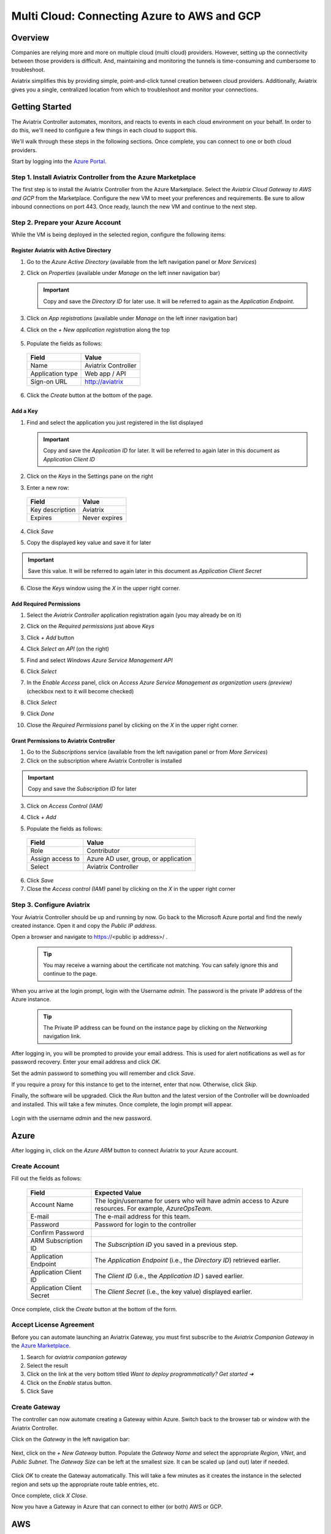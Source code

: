 .. meta::
    :description: Using Aviatrix to Connect Azure to AWS or GCP
    :keywords: Aviatrix, Azure, AWS, GCP, multi cloud

.. _AWS billing: https://console.aws.amazon.com/billing/home?#/account

======================================================================
Multi Cloud: Connecting Azure to AWS and GCP
======================================================================

Overview
--------
Companies are relying more and more on multiple cloud (multi cloud) providers.  However, setting up the connectivity between those providers is difficult.  And, maintaining and monitoring the tunnels is time-consuming and cumbersome to troubleshoot.

Aviatrix simplifies this by providing simple, point-and-click tunnel creation between cloud providers.  Additionally, Aviatrix gives you a single, centralized location from which to troubleshoot and monitor your connections.

|imageAvtxDashboard0|

Getting Started
---------------
The Aviatrix Controller automates, monitors, and reacts to events in each cloud environment on your behalf.  In order to do this, we'll need to configure a few things in each cloud to support this.

We'll walk through these steps in the following sections.  Once complete, you can connect to one or both cloud providers.

Start by logging into the `Azure Portal <https://portal.azure.com>`__.

Step 1. Install Aviatrix Controller from the Azure Marketplace
^^^^^^^^^^^^^^^^^^^^^^^^^^^^^^^^^^^^^^^^^^^^^^^^^^^^^^^^^^^^^^
The first step is to install the Aviatrix Controller from the Azure Marketplace.  Select the `Aviatrix Cloud Gateway to AWS and GCP` from the Marketplace.  Configure the new VM to meet your preferences and requirements.  Be sure to allow inbound connections on port 443.  Once ready, launch the new VM and continue to the next step.

Step 2. Prepare your Azure Account
^^^^^^^^^^^^^^^^^^^^^^^^^^^^^^^^^^
While the VM is being deployed in the selected region, configure the following items:

Register Aviatrix with Active Directory
#######################################
1. Go to the `Azure Active Directory` (available from the left navigation panel or `More Services`)
2. Click on `Properties` (available under `Manage` on the left inner navigation bar)

   .. important:: Copy and save the `Directory ID` for later use.  It will be referred to again as the `Application Endpoint`.

3. Click on `App registrations` (available under `Manage` on the left inner navigation bar)
4. Click on the `+ New application registration` along the top

    |imageAzureAppRegBtn|

5. Populate the fields as follows:

  +--------------------+--------------------------------------------------+
  | Field              | Value                                            |
  +====================+==================================================+
  | Name               | Aviatrix Controller                              |
  +--------------------+--------------------------------------------------+
  | Application type   | Web app / API                                    |
  +--------------------+--------------------------------------------------+
  | Sign-on URL        | http://aviatrix                                  |
  +--------------------+--------------------------------------------------+

6. Click the `Create` button at the bottom of the page.

  |imageAzureAppRegForm|

Add a Key
#########
1. Find and select the application you just registered in the list displayed

   |imageAzureAppRegAppID|

   .. important:: Copy and save the `Application ID` for later.  It will be referred to again later in this document as `Application Client ID`

2. Click on the `Keys` in the Settings pane on the right

   |imageAzureAppRegKeysBtn|

3. Enter a new row:

  +--------------------+--------------------------------------------------+
  | Field              | Value                                            |
  +====================+==================================================+
  | Key description    | Aviatrix                                         |
  +--------------------+--------------------------------------------------+
  | Expires            | Never expires                                    |
  +--------------------+--------------------------------------------------+

4. Click `Save`

   |imageAzureAppRegKeySave|

5. Copy the displayed key value and save it for later

   |imageAzureAppRegKeySaveComplete|

.. important::  Save this value.  It will be referred to again later in this document as `Application Client Secret`

6. Close the `Keys` window using the `X` in the upper right corner.

Add Required Permissions
########################
1. Select the `Aviatrix Controller` application registration again (you may already be on it)
2. Click on the `Required permissions` just above `Keys`

   |imageAzureAppRegPermBtn|

3. Click `+ Add` button
4. Click `Select an API` (on the right)
5. Find and select `Windows Azure Service Management API`

   |imageAzureAppRegPermSelectAPI|

6. Click `Select`
7. In the `Enable Access` panel, click on `Access Azure Service Management as organization users (preview)` (checkbox next to it will become checked)

   |imageAzureAppRegPermEnableAccess|

8. Click `Select`
9. Click `Done`
10. Close the `Required Permissions` panel by clicking on the `X` in the upper right corner.

Grant Permissions to Aviatrix Controller
########################################

1. Go to the `Subscriptions` service (available from the left navigation panel or from `More Services`)
2. Click on the subscription where Aviatrix Controller is installed

.. important:: Copy and save the `Subscription ID` for later

3. Click on `Access Control (IAM)`

   |imageAzureSubscriptionIAM|

4. Click `+ Add`

5. Populate the fields as follows:

  +--------------------+--------------------------------------------------+
  | Field              | Value                                            |
  +====================+==================================================+
  | Role               | Contributor                                      |
  +--------------------+--------------------------------------------------+
  | Assign access to   | Azure AD user, group, or application             |
  +--------------------+--------------------------------------------------+
  | Select             | Aviatrix Controller                              |
  +--------------------+--------------------------------------------------+

  |imageAzureSubscriptionIAMAddPerm|

6. Click `Save`
7. Close the `Access control (IAM)` panel by clicking on the `X` in the upper right corner

Step 3. Configure Aviatrix
^^^^^^^^^^^^^^^^^^^^^^^^^^^^^^^^^^^^^^^^^^^^^^^^^^^^^

Your Aviatrix Controller should be up and running by now.  Go back to the Microsoft Azure portal and find the newly created instance.  Open it and copy the `Public IP address`.

Open a browser and navigate to https://<public ip address>/ .  

   .. tip:: You may receive a warning about the certificate not matching.  You can safely ignore this and continue to the page.

When you arrive at the login prompt, login with the Username `admin`.  The password is the private IP address of the Azure instance.

   .. tip:: The Private IP address can be found on the instance page by clicking on the `Networking` navigation link.

   |imageAviatrixFirstLogin|
            
After logging in, you will be prompted to provide your email address.  This is used for alert notifications as well as for password recovery.  Enter your email address and click `OK`.

Set the admin password to something you will remember and click `Save`.

If you require a proxy for this instance to get to the internet, enter that now.  Otherwise, click `Skip`.

Finally, the software will be upgraded.  Click the `Run` button and the latest version of the Controller will be downloaded and installed.  This will take a few minutes.  Once complete, the login prompt will appear.

   |imageAviatrixFirstLoginRunUpdate|

Login with the username `admin` and the new password.
   
Azure
-----
After logging in, click on the `Azure ARM` button to connect Aviatrix to your Azure account.  

   |imageAviatrixOnboardAzureSelect|

Create Account
^^^^^^^^^^^^^^
Fill out the fields as follows:

  +-------------------------------+--------------------------------------------+
  | Field                         | Expected Value                             |
  +===============================+============================================+
  | Account Name                  | The login/username for users who will have |
  |                               | admin access to Azure resources.           |
  |                               | For example, `AzureOpsTeam`.               |
  +-------------------------------+--------------------------------------------+
  | E-mail                        | The e-mail address for this team.          |
  +-------------------------------+--------------------------------------------+
  | Password                      | Password for login to the controller       |
  +-------------------------------+--------------------------------------------+
  | Confirm Password              |                                            |
  +-------------------------------+--------------------------------------------+
  | ARM Subscription ID           | The `Subscription ID` you saved in a       |
  |                               | previous step.                             |
  +-------------------------------+--------------------------------------------+
  | Application Endpoint          | The `Application Endpoint` (i.e., the      |
  |                               | `Directory ID`) retrieved earlier.         |
  +-------------------------------+--------------------------------------------+
  | Application Client ID         | The `Client ID` (i.e., the `Application ID`|
  |                               | ) saved earlier.                           |
  +-------------------------------+--------------------------------------------+
  | Application Client Secret     | The `Client Secret` (i.e., the key value)  |
  |                               | displayed earlier.                         |
  +-------------------------------+--------------------------------------------+

Once complete, click the `Create` button at the bottom of the form.

   |imageAviatrixOnboardAzureCreate|

Accept License Agreement
^^^^^^^^^^^^^^^^^^^^^^^^
Before you can automate launching an Aviatrix Gateway, you must first subscribe to the `Aviatrix Companion Gateway` in the `Azure Marketplace <https://portal.azure.com/#blade/Microsoft_Azure_Marketplace/GalleryFeaturedMenuItemBlade/selectedMenuItemId/home/resetMenuId/>`__.

1. Search for `aviatrix companion gateway`
2. Select the result
   |imageAzureCompanionGWSearchResult|

3. Click on the link at the very bottom titled `Want to deploy programmatically? Get started ➔`
   |imageAzureCompanionGWDeployLink|

4. Click on the `Enable` status button.
   |imageAzureCompanionGWEnableAccess|

5. Click Save


Create Gateway
^^^^^^^^^^^^^^
The controller can now automate creating a Gateway within Azure.  Switch back to the browser tab or window with the Aviatrix Controller.

Click on the `Gateway` in the left navigation bar:

   |imageAviatrixNavGateway|

Next, click on the `+ New Gateway` button.  Populate the `Gateway Name` and select the appropriate `Region`, `VNet`, and `Public Subnet`.  The `Gateway Size` can be left at the smallest size.  It can be scaled up (and out) later if needed.

   |imageAviatrixGWCreate|

Click `OK` to create the Gateway automatically.  This will take a few minutes as it creates the instance in the selected region and sets up the appropriate route table entries, etc.

Once complete, click `X Close`.

Now you have a Gateway in Azure that can connect to either (or both) AWS or GCP.

AWS
---

Create Account
^^^^^^^^^^^^^^
1. Go to the Onboarding section on your Controller.

   |imageAviatrixOnboardNav|
 
2. Click on `AWS`

   Fill out the fields as follows:

  +-------------------------------+--------------------------------------------+
  | Field                         | Expected Value                             |
  +===============================+============================================+
  | Account Name                  | The login/username for users who will have |
  |                               | admin access to AWS resources.             |
  |                               | For example, `AWSOpsTeam`.                 |
  +-------------------------------+--------------------------------------------+
  | E-mail                        | The e-mail address for this team.          |
  +-------------------------------+--------------------------------------------+
  | Password                      | Password for login to the controller       |
  +-------------------------------+--------------------------------------------+
  | Confirm Password              |                                            |
  +-------------------------------+--------------------------------------------+
  | AWS Account Number            | You can find your account number           |
  |                               | on the `AWS billing`_ page                 |
  +-------------------------------+--------------------------------------------+
  | IAM role-based                | Leave this unchecked for now.  For         |
  |                               | production use, you'll want to use IAM     |
  |                               | roles with specific permissions.           |
  +-------------------------------+--------------------------------------------+
  | AWS Access Key ID             | An admin user's AWS access key ID          |
  +-------------------------------+--------------------------------------------+
  | AWS Secret Key                | An admin user's AWS secret key             |
  +-------------------------------+--------------------------------------------+

Once complete, click the `Create` button at the bottom of the form.

   |imageAviatrixOnboardAWSCreate|

Deploy a Gateway in AWS
^^^^^^^^^^^^^^^^^^^^^^^

Head back over to the `Gateways` section in the Aviatrix Controller and click on `+ New Gateway` button.

1. Select `AWS` for `Cloud Type`
2. Enter a Gateway name
3. Select the appropriate values for `Region`, `VPC ID`, and `Public Subnet`.
4. Keep the default `Gateway Size` at `t2.micro`.
5. Check `Allocate New EIP` so a new Elastic IP will be allocated on creation.
6. Click `OK` when ready.  

   .. tip:: Create a new VPC for testing.

|imageAviatrixGWCreateAWS|

Peer the Gateways
^^^^^^^^^^^^^^^^^

1. Click on the `Peering` navigation link on the Controller.
2. Click on `+ New Peering`

   |imageAviatrixGWCreateAWSPeerAddBtn|

3. Select the AWS Gateway and the Azure Gateway

   |imageAviatrixGWCreateAWSPeerAddNew|

4. Click `OK`

   |imageAviatrixGWCreateAWSPeerUp|

Complete
^^^^^^^^
That's it.  Your Azure VNet instances can now talk to your AWS instances over a secure tunnel.  You will soon receive an email notification that the tunnel is up.  You'll receive additional notifications if the tunnel goes down.

GCP
---

Prepare your Google Cloud Account
^^^^^^^^^^^^^^^^^^^^^^^^^^^^^^^^^

The Aviatrix Controller requires a few settings to be enabled in order for it to be able to interact with your Google Cloud account.

1. Find the Project ID
From the `Google Cloud Console Dashboard <https://console.cloud.google.com/home/dashboard>`__, copy and save the `Project ID`.

  |imageGCPProjectID|

2. Enable GCloud Messaging Service
The Controller relies on Google Cloud Pub/Sub APIs to communicate with the Gateways in GCP.  Enable these APIs by going to the `APIs & services Dashboard <https://console.cloud.google.com/apis/dashboard>`__ for the selected project.  Click the `Enable APIs and Services` link at the top of the page.

   |imageGCPEnableAPIsBtn|

Select `Google Cloud Pub/Sub API` from the list.  Then, click `Enable`.

   |imageGCPEnablePubSubBtn|

3. Create Credentials File
Navigate back to the `APIs & services Dashboard <https://console.cloud.google.com/apis/dashboard>`__ and select `Credentials` (or click `here <https://console.cloud.google.com/apis/credentials>`__).

   |imageGCPCredentialsPage|

Click `Create credentials` drop down and select `Service account key`.

   |imageGCPCredentialsCreateStep1|

Select the `Compute Engine default service account` for the `Service account` and select `JSON` for `Key type`.

   |imageGCPCredentialsCreateStep2|

Then, click `Create`.  A file will be downloaded to your computer.  Find it and store it in a safe location.  Then, click `Close`.

   |imageGCPCredentialsSaved|

You are now ready to connect the Aviatrix Controller to your Google Cloud Platform account.

Create Account
^^^^^^^^^^^^^^
1. Go to the Onboarding section on the Aviatrix Controller UI.

   |imageAviatrixOnboardNav|
 
2. Click on `Gcloud`

   Fill out the fields as follows:

  +-------------------------------+--------------------------------------------+
  | Field                         | Expected Value                             |
  +===============================+============================================+
  | Account Name                  | The login/username for users who will have |
  |                               | admin access to Google Cloud resources.    |
  |                               | For example, `GCPOpsTeam`.                 |
  +-------------------------------+--------------------------------------------+
  | E-mail                        | The e-mail address for this team.          |
  +-------------------------------+--------------------------------------------+
  | Password                      | Password for login to the controller       |
  +-------------------------------+--------------------------------------------+
  | Confirm Password              |                                            |
  +-------------------------------+--------------------------------------------+
  | GCloud Project ID             | The `Project ID` saved earlier             |
  +-------------------------------+--------------------------------------------+
  | GCloud Project Credentials    | Select the credentials file created in an  |
  |                               | earlier step.                              |
  +-------------------------------+--------------------------------------------+

Once complete, click the `Create` button at the bottom of the form.

   |imageAviatrixOnboardGCPCreate|

Deploy a Gateway in GCP
^^^^^^^^^^^^^^^^^^^^^^^

Head back over to the `Gateways` section in the Aviatrix Controller and click on `+ New Gateway` button.

1. Select the `Cloud Type` to be `GCloud`.
2. Enter a `Gateway name`.
3. Select a `VPC ID`, and `Public Subnet`.
4. Keep the default `Gateway Size` of `f1-micro`.
5. Click `OK` when ready.

|imageAviatrixGWCreateGCP|

Peer the Gateways
^^^^^^^^^^^^^^^^^

1. Click on the `Peering` navigation link on the Controller.
2. Click on `+ New Peering`

   |imageAviatrixGWCreateAWSPeerAddBtn|

3. Select the AWS Gateway and the Azure Gateway

   |imageAviatrixGWCreateGCPPeerAddNew|

4. Click `OK`

   |imageAviatrixGWCreateGCPPeerUp|


Complete
^^^^^^^^
That's it.  Your Azure VNet instances can now talk to your GCP instances over a secure tunnel.  You will soon receive an email notification that the tunnel is up.  You'll receive additional notifications if the tunnel goes down.


Summary
-------
If you peered your Azure account with both AWS and GCP, then you should see something like this on your Aviatrix Controller Dashboard:

   |imageAviatrixDashboardFinal|

Now that you have the accounts established, you can easily add connectivity to other VPCs in either AWS or GCP.  And, of course, you can also connect AWS to GCP.


.. |imageAvtxDashboard0| image:: GettingStartedAzureToAWSAndGCP_media/aviatrix/screenshot_aviatrix_dashboard_sample.png

.. |imageAzureAppRegBtn| image:: GettingStartedAzureToAWSAndGCP_media/azure/button_add_app_registration.png

.. |imageAzureAppRegForm| image:: GettingStartedAzureToAWSAndGCP_media/azure/form_app_registration_create.png

.. |imageAzureSubscriptionIAM| image:: GettingStartedAzureToAWSAndGCP_media/azure/access_control_btn.png

.. |imageAzureSubscriptionIAMAddPerm| image:: GettingStartedAzureToAWSAndGCP_media/azure/access_control_add_perm.png

.. |imageAzureAppRegKeysBtn| image:: GettingStartedAzureToAWSAndGCP_media/azure/app_registration_keys_btn.png

.. |imageAzureAppRegKeySave| image:: GettingStartedAzureToAWSAndGCP_media/azure/app_registration_save.png

.. |imageAzureAppRegKeySaveComplete| image:: GettingStartedAzureToAWSAndGCP_media/azure/app_registration_key_value.png

.. |imageAzureAppRegPermBtn| image:: GettingStartedAzureToAWSAndGCP_media/azure/app_reg_permissions_btn.png

.. |imageAzureAppRegPermSelectAPI| image:: GettingStartedAzureToAWSAndGCP_media/azure/app_reg_permissions_select_api_2.png

.. |imageAzureAppRegPermEnableAccess| image:: GettingStartedAzureToAWSAndGCP_media/azure/app_reg_permissions_enable_access.png

.. |imageAzureAppRegAppID| image:: GettingStartedAzureToAWSAndGCP_media/azure/app_registration_select_app_id.png

.. |imageAviatrixFirstLogin| image:: GettingStartedAzureToAWSAndGCP_media/aviatrix/configure_first_login.png

.. |imageAviatrixFirstLoginRunUpdate| image:: GettingStartedAzureToAWSAndGCP_media/aviatrix/configure_run_update.png

.. |imageAviatrixOnboardAzureSelect| image:: GettingStartedAzureToAWSAndGCP_media/aviatrix/onboard_azure_btn.png

.. |imageAviatrixOnboardAzureCreate| image:: GettingStartedAzureToAWSAndGCP_media/aviatrix/onboard_azure_account_create.png

.. |imageAviatrixNavGateway| image:: GettingStartedAzureToAWSAndGCP_media/aviatrix/gateway_nav.png

.. |imageAviatrixGWCreate| image:: GettingStartedAzureToAWSAndGCP_media/aviatrix/gateway_create.png

.. |imageAzureCompanionGWSearchResult| image:: GettingStartedAzureToAWSAndGCP_media/azure/companion_subscribe/search_results.png

.. |imageAzureCompanionGWDeployLink| image:: GettingStartedAzureToAWSAndGCP_media/azure/companion_subscribe/deploy_programmatically_link.png

.. |imageAzureCompanionGWEnableAccess| image:: GettingStartedAzureToAWSAndGCP_media/azure/companion_subscribe/select_enable.png

.. |imageAviatrixOnboardAWSCreate| image:: GettingStartedAzureToAWSAndGCP_media/aviatrix/onboard_aws_account.png

.. |imageAviatrixOnboardNav| image:: GettingStartedAzureToAWSAndGCP_media/aviatrix/onboard_nav.png

.. |imageAviatrixGWCreateAWS| image:: GettingStartedAzureToAWSAndGCP_media/aviatrix/gateway_create_aws_us_east.png

.. |imageAviatrixGWCreateAWSPeerAddBtn| image:: GettingStartedAzureToAWSAndGCP_media/aviatrix/peering_new_btn.png

.. |imageAviatrixGWCreateAWSPeerAddNew| image:: GettingStartedAzureToAWSAndGCP_media/aviatrix/peering_add_new.png

.. |imageAviatrixGWCreateAWSPeerUp| image:: GettingStartedAzureToAWSAndGCP_media/aviatrix/peering_up.png

.. |imageGCPProjectID| image:: GettingStartedAzureToAWSAndGCP_media/gcp/gcp_project_id.png

.. |imageGCPEnableAPIsBtn| image:: GettingStartedAzureToAWSAndGCP_media/gcp/gcp_enable_apis_btn.png

.. |imageGCPEnablePubSubBtn| image:: GettingStartedAzureToAWSAndGCP_media/gcp/gcp_enable_pub_sub_btn.png

.. |imageGCPCredentialsPage| image:: GettingStartedAzureToAWSAndGCP_media/gcp/gcp_credentials_create_btn.png

.. |imageGCPCredentialsCreateStep1| image:: GettingStartedAzureToAWSAndGCP_media/gcp/gcp_credentials_btn_expanded.png

.. |imageGCPCredentialsCreateStep2| image:: GettingStartedAzureToAWSAndGCP_media/gcp/gcp_credentials_create.png

.. |imageGCPCredentialsSaved| image:: GettingStartedAzureToAWSAndGCP_media/gcp/gcp_credentials_saved.png

.. |imageAviatrixGWCreateGCP| image:: GettingStartedAzureToAWSAndGCP_media/aviatrix/gateway_create_gcp.png

.. |imageAviatrixOnboardGCPCreate| image:: GettingStartedAzureToAWSAndGCP_media/aviatrix/onboard_gcp_account.png

.. |imageAviatrixGWCreateGCPPeerAddNew| image:: GettingStartedAzureToAWSAndGCP_media/aviatrix/peering_add_new_gcp.png

.. |imageAviatrixGWCreateGCPPeerUp| image:: GettingStartedAzureToAWSAndGCP_media/aviatrix/peering_up_gcp.png

.. |imageAviatrixDashboardFinal| image:: GettingStartedAzureToAWSAndGCP_media/aviatrix/dashboard_with_aws_gcp_peering.png



